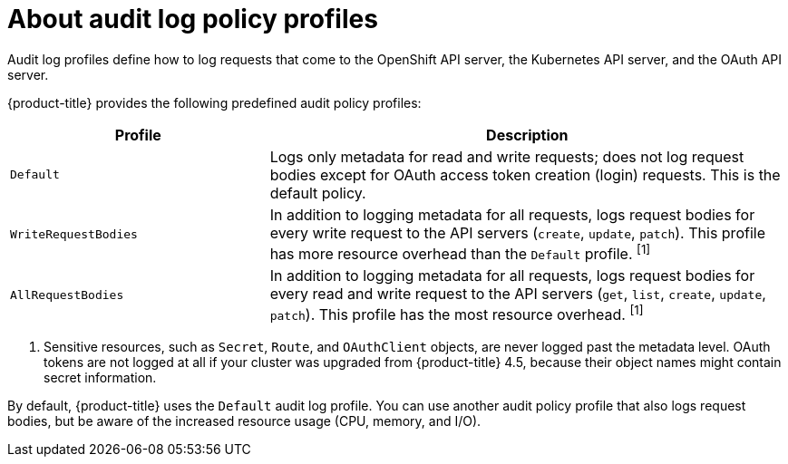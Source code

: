 // Module included in the following assemblies:
//
// * security/audit-log-policy-config.adoc

:_content-type: CONCEPT
[id="about-audit-log-profiles_{context}"]
= About audit log policy profiles

Audit log profiles define how to log requests that come to the OpenShift API server, the Kubernetes API server, and the OAuth API server.

{product-title} provides the following predefined audit policy profiles:

[cols="1,2",options="header"]
|===
|Profile
|Description

|`Default`
|Logs only metadata for read and write requests; does not log request bodies except for OAuth access token creation (login) requests. This is the default policy.

|`WriteRequestBodies`
|In addition to logging metadata for all requests, logs request bodies for every write request to the API servers (`create`, `update`, `patch`). This profile has more resource overhead than the `Default` profile. ^[1]^

|`AllRequestBodies`
|In addition to logging metadata for all requests, logs request bodies for  every read and write request to the API servers (`get`, `list`, `create`, `update`, `patch`). This profile has the most resource overhead. ^[1]^
|===
[.small]
--
1. Sensitive resources, such as `Secret`, `Route`, and `OAuthClient` objects, are never logged past the metadata level. OAuth tokens are not logged at all if your cluster was upgraded from {product-title} 4.5, because their object names might contain secret information.
--

By default, {product-title} uses the `Default` audit log profile. You can use another audit policy profile that also logs request bodies, but be aware of the increased resource usage (CPU, memory, and I/O).
